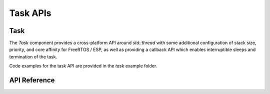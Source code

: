Task APIs
*********

Task
----

The `Task` component provides a cross-platform API around `std::thread` with
some additional configuration of stack size, priority, and core affinity for
FreeRTOS / ESP, as well as providing a callback API which enables interruptible
sleeps and termination of the task.

Code examples for the task API are provided in the `task` example folder.

.. ---------------------------- API Reference ----------------------------------

API Reference
-------------

.. include-build-file:: inc/task.inc
